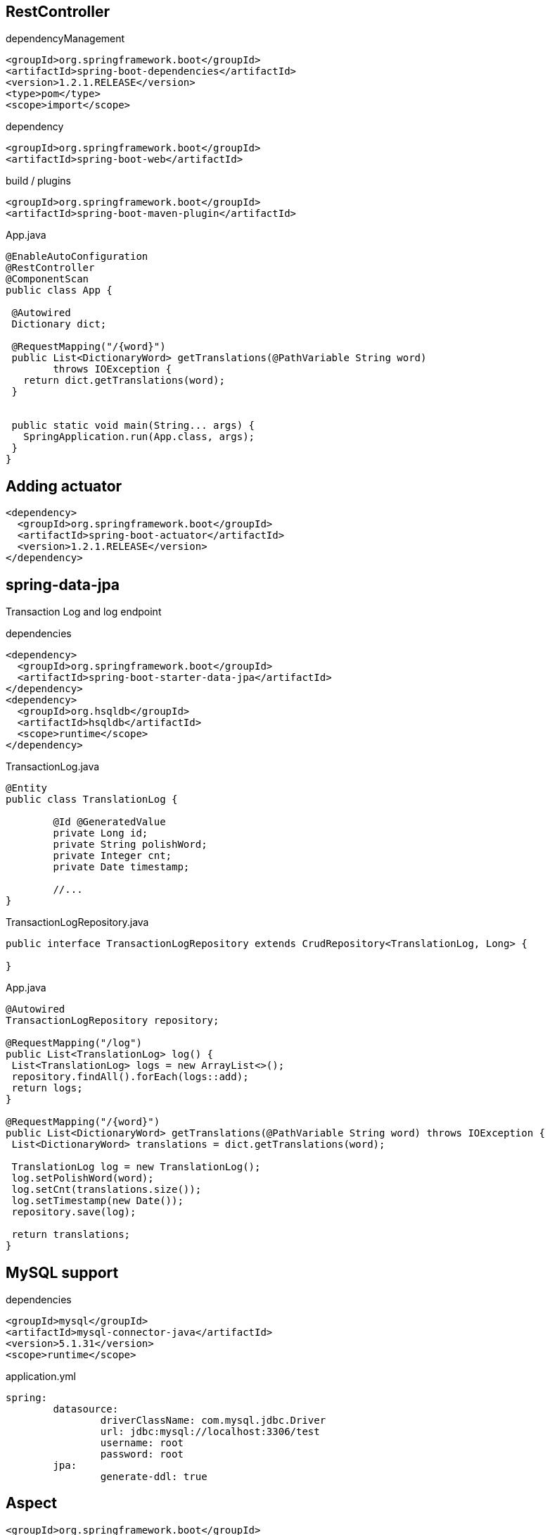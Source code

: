 == RestController

[source, xml]
.dependencyManagement
----
<groupId>org.springframework.boot</groupId>
<artifactId>spring-boot-dependencies</artifactId>
<version>1.2.1.RELEASE</version>
<type>pom</type>
<scope>import</scope>
----

[source, xml]
.dependency
----
<groupId>org.springframework.boot</groupId>
<artifactId>spring-boot-web</artifactId>
----

[source, xml]
.build / plugins
----
<groupId>org.springframework.boot</groupId>
<artifactId>spring-boot-maven-plugin</artifactId>
----


[source,java]
.App.java
----
@EnableAutoConfiguration
@RestController
@ComponentScan
public class App {

 @Autowired
 Dictionary dict;

 @RequestMapping("/{word}")
 public List<DictionaryWord> getTranslations(@PathVariable String word) 
 	throws IOException {
   return dict.getTranslations(word);
 }


 public static void main(String... args) {
   SpringApplication.run(App.class, args);
 }
}
----

<<<

== Adding actuator

[source, xml]
----
<dependency>
  <groupId>org.springframework.boot</groupId>
  <artifactId>spring-boot-actuator</artifactId>
  <version>1.2.1.RELEASE</version>
</dependency>
----

<<<

== spring-data-jpa

Transaction Log and log endpoint

[source, xml]
.dependencies
----
<dependency>
  <groupId>org.springframework.boot</groupId>
  <artifactId>spring-boot-starter-data-jpa</artifactId>
</dependency>
<dependency>
  <groupId>org.hsqldb</groupId>
  <artifactId>hsqldb</artifactId>
  <scope>runtime</scope>
</dependency>
----

[source, java]
.TransactionLog.java
----
@Entity
public class TranslationLog {

	@Id @GeneratedValue
	private Long id;
	private String polishWord;
	private Integer cnt;
	private Date timestamp;

	//...
}
----

[source,java]
.TransactionLogRepository.java
----
public interface TransactionLogRepository extends CrudRepository<TranslationLog, Long> {

}
----

[source, java]
.App.java
----
@Autowired
TransactionLogRepository repository;

@RequestMapping("/log")
public List<TranslationLog> log() {
 List<TranslationLog> logs = new ArrayList<>();
 repository.findAll().forEach(logs::add);
 return logs;
}

@RequestMapping("/{word}")
public List<DictionaryWord> getTranslations(@PathVariable String word) throws IOException {
 List<DictionaryWord> translations = dict.getTranslations(word);

 TranslationLog log = new TranslationLog();
 log.setPolishWord(word);
 log.setCnt(translations.size());
 log.setTimestamp(new Date());
 repository.save(log);

 return translations;
}
----

<<<

== MySQL support

[source, xml]
.dependencies
----
<groupId>mysql</groupId>
<artifactId>mysql-connector-java</artifactId>
<version>5.1.31</version>
<scope>runtime</scope>
----

[source, yml]
.application.yml
----
spring:
	datasource:
		driverClassName: com.mysql.jdbc.Driver
		url: jdbc:mysql://localhost:3306/test
		username: root
		password: root
	jpa:
		generate-ddl: true
----

<<<

== Aspect

[source,xml]
----
<groupId>org.springframework.boot</groupId>
<artifactId>spring-boot-starter-aop</artifactId>
----

[source,java]
----
@Aspect
@Component
public class TranslationMonitor {

    @Autowired
    TransactionLogRepository repository;

    @Around("execution(* com.example.App.getTranslations(..))")
    public Object logTranslationAction(ProceedingJoinPoint joinPoint) throws Throwable {
        String word = (String) joinPoint.getArgs()[0];

        List<DictionaryWord> translations = (List<DictionaryWord>) joinPoint.proceed();

        TranslationLog log = new TranslationLog();
        log.setPolishWord(word);
        log.setCnt(translations.size());
        log.setTimestamp(new Date());
        repository.save(log);

        return translations;
    }

}

----